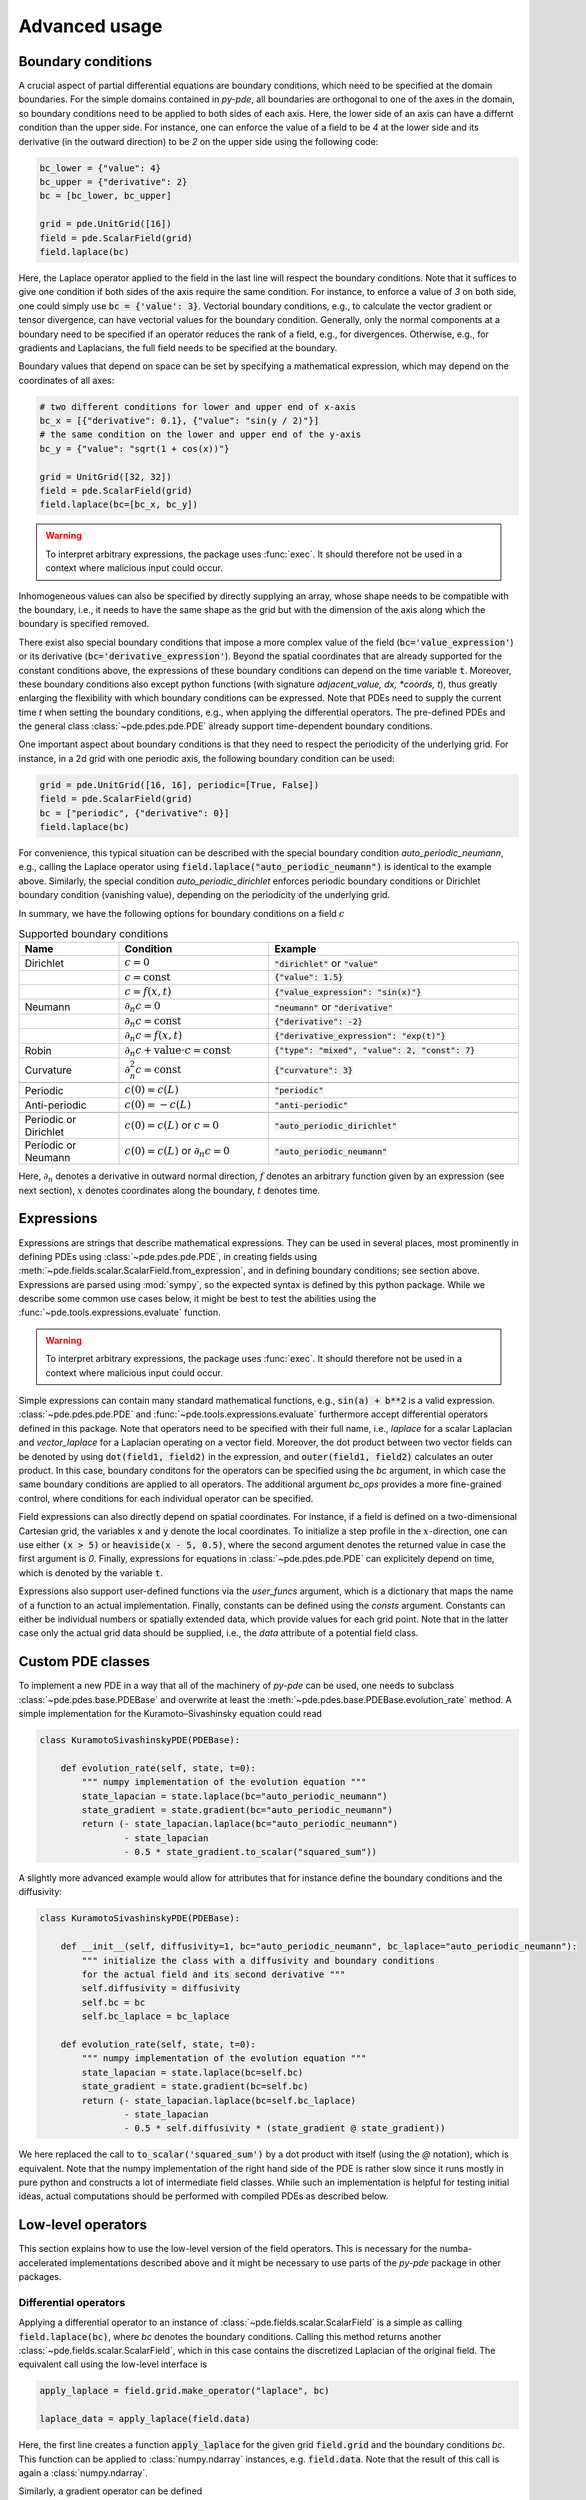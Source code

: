 Advanced usage
^^^^^^^^^^^^^^

Boundary conditions
"""""""""""""""""""
A crucial aspect of partial differential equations are boundary conditions, which need
to be specified at the domain boundaries. For the simple domains contained in `py-pde`,
all boundaries are orthogonal to one of the axes in the domain, so boundary conditions
need to be applied to both sides of each axis. Here, the lower side of an axis can have
a differnt condition than the upper side. For instance, one can enforce the value of a
field to be `4` at the lower side and its derivative (in the outward direction) to be
`2` on the upper side using the following code:

.. code-block:: python

    bc_lower = {"value": 4}
    bc_upper = {"derivative": 2}
    bc = [bc_lower, bc_upper]

    grid = pde.UnitGrid([16])
    field = pde.ScalarField(grid)
    field.laplace(bc)

Here, the Laplace operator applied to the field in the last line will respect
the boundary conditions.
Note that it suffices to give one condition if both sides of the axis require the same
condition.
For instance, to enforce a value of `3` on both side, one could simply use
:code:`bc = {'value': 3}`.
Vectorial boundary conditions, e.g., to calculate the vector gradient or tensor
divergence, can have vectorial values for the boundary condition.
Generally, only the normal components at a boundary need to be specified if an operator
reduces the rank of a field, e.g., for divergences. Otherwise, e.g., for gradients and
Laplacians, the full field needs to be specified at the boundary.

Boundary values that depend on space can be set by specifying a mathematical expression,
which may depend on the coordinates of all axes:

.. code-block:: python

    # two different conditions for lower and upper end of x-axis
    bc_x = [{"derivative": 0.1}, {"value": "sin(y / 2)"}] 
    # the same condition on the lower and upper end of the y-axis
    bc_y = {"value": "sqrt(1 + cos(x))"}

    grid = UnitGrid([32, 32])
    field = pde.ScalarField(grid)
    field.laplace(bc=[bc_x, bc_y])

.. warning::
    To interpret arbitrary expressions, the package uses :func:`exec`. It
    should therefore not be used in a context where malicious input could occur.

Inhomogeneous values can also be specified by directly supplying an array, whose shape
needs to be compatible with the boundary, i.e., it needs to have the same shape as the
grid but with the dimension of the axis along which the boundary is specified removed.

There exist also special boundary conditions that impose a more complex value of the
field (:code:`bc='value_expression'`) or its derivative
(:code:`bc='derivative_expression'`). Beyond the spatial coordinates that are already
supported for the constant conditions above, the expressions of these boundary
conditions can depend on the time variable :code:`t`. Moreover, these boundary
conditions also except python functions (with signature `adjacent_value, dx, *coords, t`),
thus greatly enlarging the flexibility with which boundary conditions can be expressed.
Note that PDEs need to supply the current time `t` when setting the boundary conditions,
e.g., when applying the differential operators. The pre-defined PDEs and the general
class :class:`~pde.pdes.pde.PDE` already support time-dependent boundary conditions.

One important aspect about boundary conditions is that they need to respect the
periodicity of the underlying grid. For instance, in a 2d grid with one periodic axis,
the following boundary condition can be used:

.. code-block:: python

    grid = pde.UnitGrid([16, 16], periodic=[True, False])
    field = pde.ScalarField(grid)
    bc = ["periodic", {"derivative": 0}]
    field.laplace(bc)

For convenience, this typical situation can be described with the special boundary
condition `auto_periodic_neumann`, e.g., calling the Laplace operator using 
:code:`field.laplace("auto_periodic_neumann")` is identical to the example above.
Similarly, the special condition `auto_periodic_dirichlet` enforces periodic boundary
conditions or Dirichlet boundary condition (vanishing value), depending on the
periodicity of the underlying grid. 

In summary, we have the following options for boundary conditions on a field :math:`c`

.. list-table:: Supported boundary conditions
   :widths: 20 30 50
   :header-rows: 1

   * - Name
     - Condition
     - Example
   * - Dirichlet
     - :math:`c = 0`
     - :code:`"dirichlet"` or :code:`"value"`
   * -
     - :math:`c = \textrm{const}`
     - :code:`{"value": 1.5}`
   * -
     - :math:`c = f(x, t)`
     - :code:`{"value_expression": "sin(x)"}`
   * - Neumann
     - :math:`\partial_n c = 0`
     - :code:`"neumann"` or :code:`"derivative"`
   * -
     - :math:`\partial_n c = \textrm{const}`
     - :code:`{"derivative": -2}`
   * -
     - :math:`\partial_n c = f(x, t)`
     - :code:`{"derivative_expression": "exp(t)"}`
   * - Robin
     - :math:`\partial_n c + \textrm{value}\cdot c = \textrm{const}`
     - :code:`{"type": "mixed", "value": 2, "const": 7}`
   * - Curvature
     - :math:`\partial_n^2 c = \textrm{const}`
     - :code:`{"curvature": 3}`
   * -
     - 
     -
   * - Periodic
     - :math:`c(0) = c(L)`
     - :code:`"periodic"`
   * - Anti-periodic
     - :math:`c(0) = -c(L)`
     - :code:`"anti-periodic"`
   * -
     - 
     -
   * - Periodic or Dirichlet
     - :math:`c(0) = c(L)` or :math:`c = 0`
     - :code:`"auto_periodic_dirichlet"`
   * - Periodic or Neumann
     - :math:`c(0) = c(L)` or :math:`\partial_n c = 0`
     - :code:`"auto_periodic_neumann"`

Here, :math:`\partial_n` denotes a derivative in outward normal direction, :math:`f`
denotes an arbitrary function given by an expression (see next section), :math:`x`
denotes coordinates along the boundary, :math:`t` denotes time.


.. _documentation-expressions:

Expressions
"""""""""""
Expressions are strings that describe mathematical expressions. They can be used in
several places, most prominently in defining PDEs using :class:`~pde.pdes.pde.PDE`,
in creating fields using :meth:`~pde.fields.scalar.ScalarField.from_expression`, and in
defining boundary conditions; see section above.
Expressions are parsed using :mod:`sympy`, so  the expected syntax is defined by this
python package. While we describe some common use cases below, it might be best to test
the abilities using the :func:`~pde.tools.expressions.evaluate` function.  


.. warning::
    To interpret arbitrary expressions, the package uses :func:`exec`. It
    should therefore not be used in a context where malicious input could occur.

Simple expressions can contain many standard mathematical functions, e.g.,
:code:`sin(a) + b**2` is a valid expression. :class:`~pde.pdes.pde.PDE` and 
:func:`~pde.tools.expressions.evaluate` furthermore accept differential operators
defined in this package. Note that operators need to be specified with their full name,
i.e., `laplace` for a scalar Laplacian and `vector_laplace` for a Laplacian operating on
a vector field. Moreover, the dot product between two vector fields can be denoted by
using :code:`dot(field1, field2)` in the expression, and :code:`outer(field1, field2)`
calculates an outer product. In this case, boundary conditons for the operators can be
specified using the `bc` argument, in which case the same boundary conditions are
applied to all operators. The additional argument `bc_ops` provides a more fine-grained
control, where conditions for each individual operator can be specified.

Field expressions can also directly depend on spatial coordinates. For instance, if a
field is defined on a two-dimensional Cartesian grid, the variables :code:`x` and
:code:`y` denote the local coordinates. To initialize a step profile in the
:math:`x`-direction, one can use either :code:`(x > 5)` or :code:`heaviside(x - 5, 0.5)`,
where the second argument denotes the returned value in case the first argument is `0`.
Finally, expressions for equations in :class:`~pde.pdes.pde.PDE` can explicitely depend
on time, which is denoted by the variable :code:`t`.

Expressions also support user-defined functions via the `user_funcs` argument, which is
a dictionary that maps the name of a function to an actual implementation. Finally,
constants can be defined using the `consts` argument. Constants can either be individual
numbers or spatially extended data, which provide values for each grid point. Note that
in the latter case only the actual grid data should be supplied, i.e., the `data`
attribute of a potential field class. 


Custom PDE classes
""""""""""""""""""
To implement a new PDE in a way that all of the machinery of `py-pde` can be
used, one needs to subclass :class:`~pde.pdes.base.PDEBase` and overwrite at 
least the :meth:`~pde.pdes.base.PDEBase.evolution_rate` method.
A simple implementation for the Kuramoto–Sivashinsky equation could read 

.. code-block:: python

    class KuramotoSivashinskyPDE(PDEBase):

        def evolution_rate(self, state, t=0):
            """ numpy implementation of the evolution equation """
            state_lapacian = state.laplace(bc="auto_periodic_neumann")
            state_gradient = state.gradient(bc="auto_periodic_neumann")
            return (- state_lapacian.laplace(bc="auto_periodic_neumann")
                    - state_lapacian
                    - 0.5 * state_gradient.to_scalar("squared_sum"))

A slightly more advanced example would allow for attributes that for
instance define the boundary conditions and the diffusivity:

.. code-block:: python

    class KuramotoSivashinskyPDE(PDEBase):

        def __init__(self, diffusivity=1, bc="auto_periodic_neumann", bc_laplace="auto_periodic_neumann"):
            """ initialize the class with a diffusivity and boundary conditions
            for the actual field and its second derivative """
            self.diffusivity = diffusivity
            self.bc = bc
            self.bc_laplace = bc_laplace

        def evolution_rate(self, state, t=0):
            """ numpy implementation of the evolution equation """
            state_lapacian = state.laplace(bc=self.bc)
            state_gradient = state.gradient(bc=self.bc)
            return (- state_lapacian.laplace(bc=self.bc_laplace)
                    - state_lapacian
                    - 0.5 * self.diffusivity * (state_gradient @ state_gradient))

We here replaced the call to :code:`to_scalar('squared_sum')` by a 
dot product with itself (using the `@` notation), which is equivalent.
Note that the numpy implementation of the right hand side of the PDE is rather
slow since it runs mostly in pure python and constructs a lot of intermediate
field classes.
While such an implementation is helpful for testing initial ideas, actual
computations should be performed with compiled PDEs as described below.


Low-level operators
"""""""""""""""""""
This section explains how to use the low-level version of the field operators.
This is necessary for the numba-accelerated implementations described above and
it might be necessary to use parts of the `py-pde` package in other packages.


Differential operators
**********************
Applying a differential operator to an instance of
:class:`~pde.fields.scalar.ScalarField` is a simple as calling
:code:`field.laplace(bc)`, where `bc` denotes the boundary conditions.
Calling this method returns another :class:`~pde.fields.scalar.ScalarField`,
which in this case contains the discretized Laplacian of the original field.
The equivalent call using the low-level interface is

.. code-block:: python

    apply_laplace = field.grid.make_operator("laplace", bc)

    laplace_data = apply_laplace(field.data)

Here, the first line creates a function :code:`apply_laplace` for the given grid
:code:`field.grid` and the boundary conditions `bc`.
This function can be applied to :class:`numpy.ndarray` instances, e.g.
:code:`field.data`.
Note that the result of this call is again a :class:`numpy.ndarray`.

Similarly, a gradient operator can be defined

.. code-block:: python

    grid = UnitGrid([6, 8])
    apply_gradient = grid.make_operator("gradient", bc="auto_periodic_neumann")

    data = np.random.random((6, 8))
    gradient_data = apply_gradient(data)
    assert gradient_data.shape == (2, 6, 8)

Note that this example does not even use the field classes. Instead, it directly
defines a `grid` and the respective gradient operator.
This operator is then applied to a random field and the resulting
:class:`numpy.ndarray` represents the 2-dimensional vector field.

The :code:`make_operator` method of the grids generally supports the following
differential operators: :code:`'laplacian'`, :code:`'gradient'`,
:code:`'gradient_squared'`, :code:`'divergence'`, :code:`'vector_gradient'`,
:code:`'vector_laplace'`, and :code:`'tensor_divergence'`.
However, a complete list of operators supported by a certain grid class can be
obtained from the class property :attr:`GridClass.operators`.
New operators can be added using the class method
:meth:`GridClass.register_operator`.


Field integration
*****************
The integral of an instance of :class:`~pde.fields.scalar.ScalarField` is
usually determined by accessing the property :code:`field.integral`.
Since the integral of a discretized field is basically a sum weighted by the
cell volumes, calculating the integral using only :mod:`numpy` is easy:


.. code-block:: python

    cell_volumes = field.grid.cell_volumes
    integral = (field.data * cell_volumes).sum()

Note that :code:`cell_volumes` is a simple number for Cartesian grids, but is
an array for more complicated grids, where the cell volume is not uniform.


Field interpolation
*******************
The fields defined in the `py-pde` package also support linear interpolation
by calling :code:`field.interpolate(point)`.
Similarly to the differential operators discussed above, this call can also be
translated to code that does not use the full package:

.. code-block:: python

    grid = UnitGrid([6, 8])
    interpolate = grid.make_interpolator_compiled(bc="auto_periodic_neumann")

    data = np.random.random((6, 8))
    value = interpolate(data, np.array([3.5, 7.9]))

We first create a function :code:`interpolate`, which is then used to
interpolate the field data at a certain point.
Note that the coordinates of the point need to be supplied as a
:class:`numpy.ndarray` and that only the interpolation at single points is
supported.
However, iteration over multiple points can be fast when the loop is compiled
with :mod:`numba`.


Inner products
**************
For vector and tensor fields, `py-pde` defines inner products that can be
accessed conveniently using the `@`-syntax: :code:`field1 @ field2` determines
the scalar product between the two fields.
The package also provides an implementation for an dot-operator:


.. code-block:: python

    grid = UnitGrid([6, 8])
    field1 = VectorField.random_normal(grid)
    field2 = VectorField.random_normal(grid)

    dot_operator = field1.make_dot_operator()

    result = dot_operator(field1.data, field2.data)
    assert result.shape == (6, 8)

Here, :code:`result` is the data of the scalar field resulting from the dot
product. 


Numba-accelerated PDEs
""""""""""""""""""""""
The compiled operators introduced in the previous section can be used to
implement a compiled method for the evolution rate of PDEs.
As an example, we now extend the class :class:`KuramotoSivashinskyPDE`
introduced above:


.. code-block:: python

    from pde.tools.numba import jit


    class KuramotoSivashinskyPDE(PDEBase):

        def __init__(self, diffusivity=1, bc="auto_periodic_neumann", bc_laplace="auto_periodic_neumann"):
            """ initialize the class with a diffusivity and boundary conditions
            for the actual field and its second derivative """
            self.diffusivity = diffusivity
            self.bc = bc
            self.bc_laplace = bc_laplace


        def evolution_rate(self, state, t=0):
            """ numpy implementation of the evolution equation """
            state_lapacian = state.laplace(bc=self.bc)
            state_gradient = state.gradient(bc="auto_periodic_neumann")
            return (- state_lapacian.laplace(bc=self.bc_laplace)
                    - state_lapacian
                    - 0.5 * self.diffusivity * (state_gradient @ state_gradient))


        def _make_pde_rhs_numba(self, state):
            """ the numba-accelerated evolution equation """
            # make attributes locally available             
            diffusivity = self.diffusivity

            # create operators
            laplace_u = state.grid.make_operator("laplace", bc=self.bc)
            gradient_u = state.grid.make_operator("gradient", bc=self.bc)
            laplace2_u = state.grid.make_operator("laplace", bc=self.bc_laplace)
            dot = VectorField(state.grid).make_dot_operator()

            @jit
            def pde_rhs(state_data, t=0):
                """ compiled helper function evaluating right hand side """
                state_lapacian = laplace_u(state_data)
                state_grad = gradient_u(state_data)
                return (- laplace2_u(state_lapacian)
                        - state_lapacian
                        - diffusivity / 2 * dot(state_grad, state_grad))

            return pde_rhs


To activate the compiled implementation of the evolution rate, we simply have
to overwrite the :meth:`~pde.pdes.base.PDEBase._make_pde_rhs_numba` method.
This method expects an example of the state class (e.g., an instance of
:class:`~pde.fields.scalar.ScalarField`) and returns a function that calculates
the evolution rate.
The `state` argument is necessary to define the grid and the dimensionality of
the data that the returned function is supposed to be handling.
The implementation of the compiled function is split in several parts, where we 
first copy the attributes that are required by the implementation.
This is necessary, since :mod:`numba` freezes the values when compiling the
function, so that in the example above the diffusivity cannot be altered without
recompiling.
In the next step, we create all operators that we need subsequently.
Here, we use the boundary conditions defined by the attributes, which
requires two different laplace operators, since their boundary conditions might
differ.
In the last step, we define the actual implementation of the evolution rate as
a local function that is compiled using the :code:`jit` decorator.
Here, we use the implementation shipped with `py-pde`, which sets some default
values.
However, we could have also used the usual numba implementation.
It is important that the implementation of the evolution rate only uses python
constructs that numba can compile.  

One advantage of the numba compiled implementation is that we can now use loops,
which will be much faster than their python equivalents.
For instance, we could have written the dot product in the last line as an
explicit loop:


.. code-block:: python

    [...]

        def _make_pde_rhs_numba(self, state):
            """ the numba-accelerated evolution equation """
            # make attributes locally available             
            diffusivity = self.diffusivity

            # create operators
            laplace_u = state.grid.make_operator("laplace", bc=self.bc)
            gradient_u = state.grid.make_operator("gradient", bc=self.bc)
            laplace2_u = state.grid.make_operator("laplace", bc=self.bc_laplace)
            dot = VectorField(state.grid).make_dot_operator()
            dim = state.grid.dim

            @jit
            def pde_rhs(state_data, t=0):
                """ compiled helper function evaluating right hand side """
                state_lapacian = laplace_u(state_data)
                state_grad = gradient_u(state_data)
                result = - laplace2_u(state_lapacian) - state_lapacian

                for i in range(state_data.size):
                    for j in range(dim):
                        result.flat[i] -= diffusivity / 2 * state_grad[j].flat[i]**2

                return result

            return pde_rhs

Here, we extract the total number of elements in the state using its
:attr:`size` attribute and we obtain the dimensionality of the space from the
grid attribute :attr:`dim`.
Note that we access numpy arrays using their :attr:`flat` attribute to provide
an implementation that works for all dimensions.     


.. _configuration:

Configuration parameters
""""""""""""""""""""""""

Configuration parameters affect how the package behaves.
They can be set using a dictionary-like interface of the configuration
:data:`~pde.config`, which can be imported from the base package.
Here is a list of all configuration options that can be adjusted in the package:

.. package_configuration ::


.. tip::

    To disable parallel computing in the package, the following code could be added to
    the start of the script:


    .. code-block:: python

        from pde import config
        config["numba.multithreading"] = False

        # actual code using py-pde